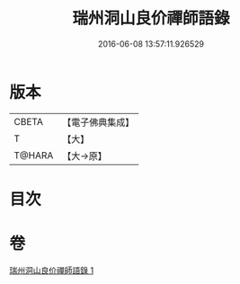 #+TITLE: 瑞州洞山良价禪師語錄 
#+DATE: 2016-06-08 13:57:11.926529

* 版本
 |     CBETA|【電子佛典集成】|
 |         T|【大】     |
 |    T@HARA|【大→原】   |

* 目次

* 卷
[[file:KR6q0067_001.txt][瑞州洞山良价禪師語錄 1]]

